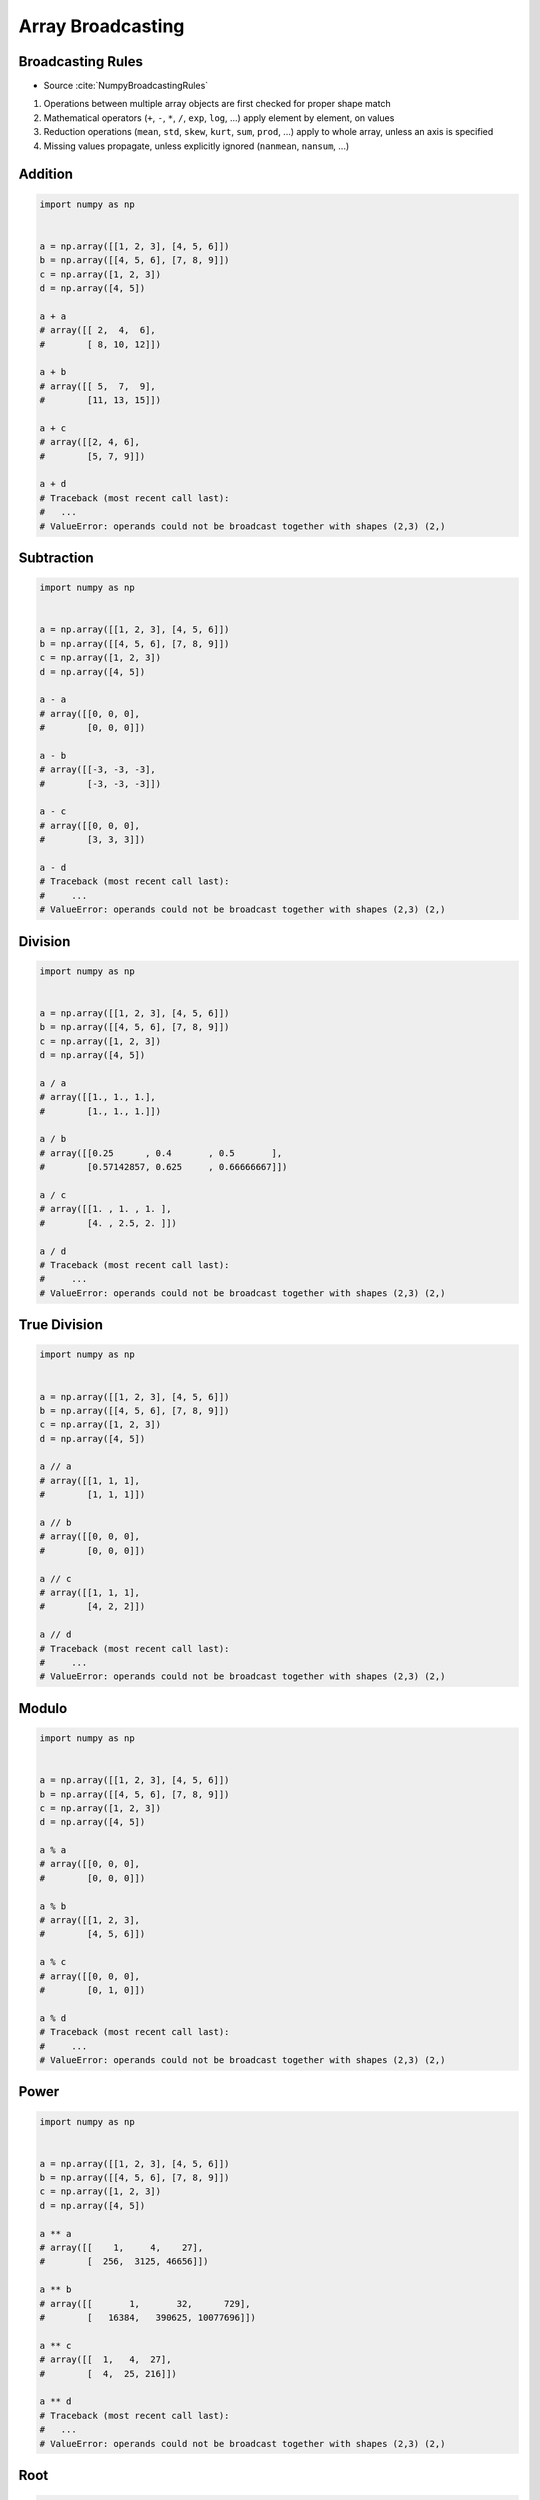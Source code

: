 ******************
Array Broadcasting
******************

.. glossary::

    Vector
    Broadcasting
    Matrix Multiplication


Broadcasting Rules
==================
* Source :cite:`NumpyBroadcastingRules`

#. Operations between multiple array objects are first checked for proper shape match
#. Mathematical operators (``+``, ``-``, ``*``, ``/``, ``exp``, ``log``, ...) apply element by element, on values
#. Reduction operations (``mean``, ``std``, ``skew``, ``kurt``, ``sum``, ``prod``, ...) apply to whole array, unless an axis is specified
#. Missing values propagate, unless explicitly ignored (``nanmean``, ``nansum``, ...)


Addition
========
.. code-block:: python

    import numpy as np


    a = np.array([[1, 2, 3], [4, 5, 6]])
    b = np.array([[4, 5, 6], [7, 8, 9]])
    c = np.array([1, 2, 3])
    d = np.array([4, 5])

    a + a
    # array([[ 2,  4,  6],
    #        [ 8, 10, 12]])

    a + b
    # array([[ 5,  7,  9],
    #        [11, 13, 15]])

    a + c
    # array([[2, 4, 6],
    #        [5, 7, 9]])

    a + d
    # Traceback (most recent call last):
    #   ...
    # ValueError: operands could not be broadcast together with shapes (2,3) (2,)


Subtraction
===========
.. code-block:: python

    import numpy as np


    a = np.array([[1, 2, 3], [4, 5, 6]])
    b = np.array([[4, 5, 6], [7, 8, 9]])
    c = np.array([1, 2, 3])
    d = np.array([4, 5])

    a - a
    # array([[0, 0, 0],
    #        [0, 0, 0]])

    a - b
    # array([[-3, -3, -3],
    #        [-3, -3, -3]])

    a - c
    # array([[0, 0, 0],
    #        [3, 3, 3]])

    a - d
    # Traceback (most recent call last):
    #     ...
    # ValueError: operands could not be broadcast together with shapes (2,3) (2,)


Division
========
.. code-block:: python

    import numpy as np


    a = np.array([[1, 2, 3], [4, 5, 6]])
    b = np.array([[4, 5, 6], [7, 8, 9]])
    c = np.array([1, 2, 3])
    d = np.array([4, 5])

    a / a
    # array([[1., 1., 1.],
    #        [1., 1., 1.]])

    a / b
    # array([[0.25      , 0.4       , 0.5       ],
    #        [0.57142857, 0.625     , 0.66666667]])

    a / c
    # array([[1. , 1. , 1. ],
    #        [4. , 2.5, 2. ]])

    a / d
    # Traceback (most recent call last):
    #     ...
    # ValueError: operands could not be broadcast together with shapes (2,3) (2,)


True Division
=============
.. code-block:: python

    import numpy as np


    a = np.array([[1, 2, 3], [4, 5, 6]])
    b = np.array([[4, 5, 6], [7, 8, 9]])
    c = np.array([1, 2, 3])
    d = np.array([4, 5])

    a // a
    # array([[1, 1, 1],
    #        [1, 1, 1]])

    a // b
    # array([[0, 0, 0],
    #        [0, 0, 0]])

    a // c
    # array([[1, 1, 1],
    #        [4, 2, 2]])

    a // d
    # Traceback (most recent call last):
    #     ...
    # ValueError: operands could not be broadcast together with shapes (2,3) (2,)


Modulo
======
.. code-block:: python

    import numpy as np


    a = np.array([[1, 2, 3], [4, 5, 6]])
    b = np.array([[4, 5, 6], [7, 8, 9]])
    c = np.array([1, 2, 3])
    d = np.array([4, 5])

    a % a
    # array([[0, 0, 0],
    #        [0, 0, 0]])

    a % b
    # array([[1, 2, 3],
    #        [4, 5, 6]])

    a % c
    # array([[0, 0, 0],
    #        [0, 1, 0]])

    a % d
    # Traceback (most recent call last):
    #     ...
    # ValueError: operands could not be broadcast together with shapes (2,3) (2,)


Power
=====
.. code-block:: python

    import numpy as np


    a = np.array([[1, 2, 3], [4, 5, 6]])
    b = np.array([[4, 5, 6], [7, 8, 9]])
    c = np.array([1, 2, 3])
    d = np.array([4, 5])

    a ** a
    # array([[    1,     4,    27],
    #        [  256,  3125, 46656]])

    a ** b
    # array([[       1,       32,      729],
    #        [   16384,   390625, 10077696]])

    a ** c
    # array([[  1,   4,  27],
    #        [  4,  25, 216]])

    a ** d
    # Traceback (most recent call last):
    #   ...
    # ValueError: operands could not be broadcast together with shapes (2,3) (2,)


Root
====
.. code-block:: python

    import numpy as np


    a = np.array([[1, 2, 3], [4, 5, 6]])
    b = np.array([[4, 5, 6], [7, 8, 9]])
    c = np.array([1, 2, 3])
    d = np.array([4, 5])

    a ** (1/a)
    # array([[1.        , 1.41421356, 1.44224957],
    #        [1.41421356, 1.37972966, 1.34800615]])

    a ** (1/b)
    # array([[1.        , 1.14869835, 1.20093696],
    #        [1.21901365, 1.22284454, 1.22028494]])

    a ** (1/c)
    # array([[1.        , 1.41421356, 1.44224957],
    #        [4.        , 2.23606798, 1.81712059]])

    a ** (1/d)
    # Traceback (most recent call last):
    #     ...
    # ValueError: operands could not be broadcast together with shapes (2,3) (2,)


Array Multiplication
====================
* Multiplication ``*`` remains elementwise and does not correspond to matrix multiplication.

.. code-block:: python

    import numpy as np


    a = np.array([[1, 2, 3], [4, 5, 6]])
    b = np.array([[4, 5, 6], [7, 8, 9]])
    c = np.array([1, 2, 3])
    d = np.array([4, 5])

    a * a
    # array([[ 1,  4,  9],
    #        [16, 25, 36]])

    a * b
    # array([[ 4, 10, 18],
    #        [28, 40, 54]])

    a * c
    # array([[ 1,  4,  9],
    #        [ 4, 10, 18]])

    a * d
    # Traceback (most recent call last):
    #   ...
    # ValueError: operands could not be broadcast together with shapes (2,3) (2,)


Matrix Multiplication
=====================
.. figure:: img/arithmetic-matmul.gif
    :width: 75%

.. figure:: img/arithmetic-matmul.jpg
    :width: 75%

.. code-block:: python

    import numpy as np


    a = np.array([[1, 2, 3],
                  [4, 5, 6]])

    b = np.array([[1, 2],
                  [3, 4],
                  [5, 6]])

    a @ b
    # array([[22, 28],
    #        [49, 64]])

.. code-block:: python

    import numpy as np


    a = np.array([[1, 2, 3],
                  [4, 5, 6]])

    b = np.array([[4, 5, 6],
                  [7, 8, 9]])

    a @ b
    # Traceback (most recent call last):
    #   ...
    # ValueError: matmul: Input operand 1 has a mismatch in its core dimension 0, with gufunc signature (n?,k),(k,m?)->(n?,m?) (size 2 is different from 3)


Dot
===
* ``np.dot()``
* If either a or b is 0-D (scalar), it is equivalent to ``multiply`` and using ``numpy.multiply(a, b)`` or ``a * b`` is preferred.
* If both a and b are 1-D arrays, it is inner product of vectors (without complex conjugation).
* If both a and b are 2-D arrays, it is matrix multiplication, but using ``matmul`` or ``a @ b`` is preferred.
* If a is an N-D array and b is a 1-D array, it is a sum product over the last axis of a and b.
* If a is an N-D array and b is an M-D array (where ``M>=2``), it is a sum product over the last axis of a and the second-to-last axis of b: ``dot(a, b)[i,j,k,m] = sum(a[i,j,:] * b[k,:,m])``

.. code-block:: python

    import numpy as np


    a = np.array([1, 2, 3], float)
    b = np.array([0, 1, 1], float)

    np.dot(a, b)
    # 5.0

.. code-block:: python

    import numpy as np


    a = np.array([[0, 1], [2, 3]], float)
    b = np.array([2, 3], float)
    c = np.array([[1, 1], [4, 0]], float)

    np.dot(b, a)
    # array([ 6., 11.])

    np.dot(a, b)
    # array([ 3., 13.])

    np.dot(a, c)
    # array([[ 4., 0.],
    #        [ 14., 2.]])

    np.dot(c, a)
    # array([[ 2., 4.],
    #        [ 0., 4.]])


Assignments
===========

Numpy Broadcasting Arithmetic
-----------------------------
* Complexity level: easy
* Lines of code to write: 10 lines
* Estimated time of completion: 3 min
* Solution: :download:`solution/numpy_broadcasting_arithmetic.py`

:English:
    #. Use data from "Input" section (see below)
    #. For given: ``a: ndarray``, ``b: ndarray``, ``c: ndarray``
    #. Calculate square root of each element in ``a`` and ``b``
    #. Calculate second power (square) of each element in ``c``
    #. Add elements from ``a`` to ``b``
    #. Multiply the result by ``c``
    #. Compare result with "Output" section (see below)

:Polish:
    #. Użyj danych z sekcji "Input" (patrz poniżej)
    #. Dla danych: ``a: ndarray``, ``b: ndarray``, ``c: ndarray``
    #. Oblicz pierwiastek kwadratowy każdego z elementu w ``a`` i ``b``
    #. Oblicz drugą potęgę (kwadrat) każdego z elementu w ``c``
    #. Dodaj elementy z ``a`` do ``b``
    #. Przemnóż wynik przez ``c``
    #. Porównaj wyniki z sekcją "Output" (patrz poniżej)

:Input:
    .. code-block:: python

        a = np.array([[0, 1], [2, 3]], float)
        b = np.array([2, 3], float)
        c = np.array([[1, 1], [4, 0]], float)

:Output:
    .. code-block:: python

        array([[ 1.41421356,  2.73205081],
               [45.254834  ,  0.        ]])

Numpy Broadcasting Type Cast
----------------------------
* Complexity level: easy
* Lines of code to write: 2 lines
* Estimated time of completion: 3 min
* Solution: :download:`solution/numpy_broadcasting_typecast.py`

:English:
    #. For given: ``a: ndarray``, ``b: ndarray`` (see below)
    #. Add ``a`` and ``b``
    #. Add ``b`` and ``a``
    #. What happened?

:Polish:
    #. Dla danych: ``a: ndarray``, ``b: ndarray`` (patrz sekcja input)
    #. Dodaj ``a`` i ``b``
    #. Dodaj ``b`` i ``a``
    #. Co się stało?

:Input:
    .. code-block:: python

        a = np.array([[1, 0], [0, 1]])
        b = [[4, 1], [2, 2]]

Numpy Broadcasting Matmul
-------------------------
* Complexity level: easy
* Lines of code to write: 4 lines
* Estimated time of completion: 3 min
* Solution: :download:`solution/numpy_broadcasting_matmul.py`

:English:
    #. For given: ``a: ndarray``, ``b: ndarray`` (see below)
    #. Multiply ``a`` and ``b`` using scalar multiplication
    #. Multiply ``a`` and ``b`` using matrix multiplication
    #. Multiply ``b`` and ``a`` using scalar multiplication
    #. Multiply ``b`` and ``a`` using matrix multiplication
    #. Discuss results

:Polish:
    #. Dla danych: ``a: ndarray``, ``b: ndarray`` (patrz sekcja input)
    #. Przemnóż ``a`` i ``b`` używając mnożenia skalarnego
    #. Przemnóż ``a`` i ``b`` używając mnożenia macierzowego
    #. Przemnóż ``b`` i ``a`` używając mnożenia skalarnego
    #. Przemnóż ``b`` i ``a`` używając mnożenia macierzowego
    #. Omów wyniki

:Input:
    .. code-block:: python

        a = np.array([[1,0,1,0],
                      [0,1,1,0],
                      [3,2,1,0],
                      [4,1,2,0]])

        b = np.array([[4,1],
                      [2,2],
                      [5,1],
                      [2,3]])

